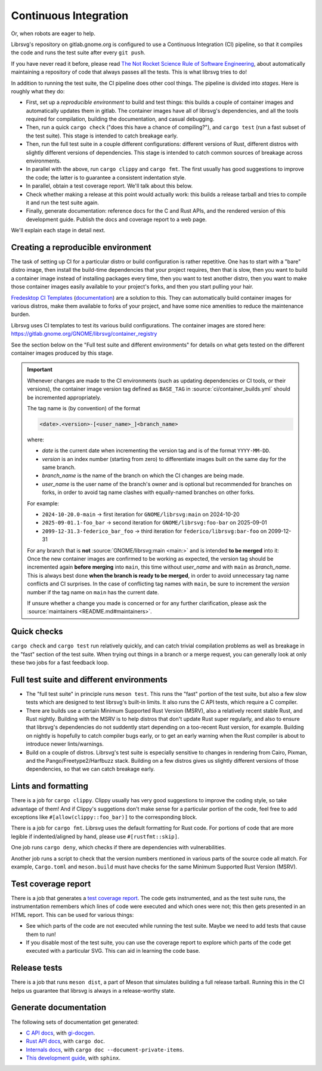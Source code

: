 Continuous Integration
======================

Or, when robots are eager to help.

Librsvg's repository on gitlab.gnome.org is configured to use a
Continuous Integration (CI) pipeline, so that it compiles the code and
runs the test suite after every ``git push``.

If you have never read it before, please read `The Not Rocket Science
Rule of Software Engineering
<https://graydon2.dreamwidth.org/1597.html>`_, about automatically
maintaining a repository of code that always passes all the tests.
This is what librsvg tries to do!

In addition to running the test suite, the CI pipeline does other cool
things.  The pipeline is divided into *stages*.  Here is roughly what
they do:

- First, set up a *reproducible environment* to build and test things:
  this builds a couple of container images and automatically updates
  them in gitlab.  The container images have all of librsvg's
  dependencies, and all the tools required for compilation, building
  the documentation, and casual debugging.

- Then, run a quick ``cargo check`` ("does this have a chance of
  compiling?"), and ``cargo test`` (run a fast subset of the test
  suite).  This stage is intended to catch breakage early.

- Then, run the full test suite in a couple different configurations:
  different versions of Rust, different distros with slightly
  different versions of dependencies.  This stage is intended to catch
  common sources of breakage across environments.

- In parallel with the above, run ``cargo clippy`` and ``cargo fmt``.
  The first usually has good suggestions to improve the code; the latter
  is to guarantee a consistent indentation style.

- In parallel, obtain a test coverage report.  We'll talk about this below.

- Check whether making a release at this point would actually work:
  this builds a release tarball and tries to compile it and run the
  test suite again.

- Finally, generate documentation: reference docs for the C and Rust
  APIs, and the rendered version of this development guide.  Publish
  the docs and coverage report to a web page.

We'll explain each stage in detail next.

Creating a reproducible environment
-----------------------------------

The task of setting up CI for a particular distro or build
configuration is rather repetitive.  One has to start with a "bare"
distro image, then install the build-time dependencies that your
project requires, then that is slow, then you want to build a
container image instead of installing packages every time, then you
want to test another distro, then you want to make those container
images easily available to your project's forks, and then you start
pulling your hair.

`Fredesktop CI Templates
<https://gitlab.freedesktop.org/freedesktop/ci-templates/>`_
(`documentation
<https://freedesktop.pages.freedesktop.org/ci-templates/>`_) are a
solution to this.  They can automatically build container images for
various distros, make them available to forks of your project, and
have some nice amenities to reduce the maintenance burden.

Librsvg uses CI templates to test its various build configurations.
The container images are stored here:
https://gitlab.gnome.org/GNOME/librsvg/container_registry

See the section below on the "Full test suite and different
environments" for details on what gets tested on the different
container images produced by this stage.

.. NOTE: The target below is used outside this development guide.

.. _container-image-version:

.. important::

   Whenever changes are made to the CI environments (such as updating
   dependencies or CI tools, or their versions), the container image
   version tag defined as ``BASE_TAG`` in :source:`ci/container_builds.yml`
   should be incremented appropriately.

   The tag name is (by convention) of the format
  
   .. code::

      <date>.<version>-[<user_name>_]<branch_name>

   where:

   - *date* is the current date when incrementing the version tag and is
     of the format ``YYYY-MM-DD``.
   - *version* is an index number (starting from zero) to differentiate
     images built on the same day for the same branch.
   - *branch_name* is the name of the branch on which the CI changes are
     being made.
   - *user_name* is the user name of the branch's owner and is optional
     but recommended for branches on forks, in order to avoid tag name
     clashes with equally-named branches on other forks.

   For example:

   - ``2024-10-20.0-main`` ->
     first iteration for ``GNOME/librsvg:main`` on 2024-10-20
   - ``2025-09-01.1-foo_bar`` ->
     second iteration for ``GNOME/librsvg:foo-bar`` on 2025-09-01
   - ``2099-12-31.3-federico_bar_foo`` ->
     third iteration for ``federico/librsvg:bar-foo`` on 2099-12-31

   For any branch that is **not** :source:`GNOME/librsvg:main <main:>` and
   is intended **to be merged** into it: Once the new container images are
   confirmed to be working as expected, the version tag should be
   incremented again **before merging** into ``main``, this time without
   *user_name* and with ``main`` as *branch_name*.
   This is always best done **when the branch is ready to be merged**, in
   order to avoid unnecessary tag name conflicts and CI surprises.
   In the case of conflicting tag names with ``main``, be sure to increment
   the *version* number if the tag name on ``main`` has the current date.
  
   If unsure whether a change you made is concerned or for any further
   clarification, please ask the
   :source:`maintainers <README.md#maintainers>`.


Quick checks
------------

``cargo check`` and ``cargo test`` run relatively quickly, and can catch
trivial compilation problems as well as breakage in the "fast" section
of the test suite.  When trying out things in a branch or a merge
request, you can generally look at only these two jobs for a fast
feedback loop.


Full test suite and different environments
------------------------------------------

- The "full test suite" in principle runs ``meson test``.
  This runs the "fast" portion of the test suite, but also a few slow
  tests which are designed to test librsvg's built-in limits.  It also
  runs the C API tests, which require a C compiler.

- There are builds use a certain Minimum Supported Rust Version
  (MSRV), also a relatively recent stable Rust, and Rust nightly.
  Building with the MSRV is to help distros that don't update Rust
  super regularly, and also to ensure that librsvg's dependencies do
  not suddently start depending on a too-recent Rust version, for
  example.  Building on nightly is hopefully to catch compiler bugs
  early, or to get an early warning when the Rust compiler is about to
  introduce newer lints/warnings.

- Build on a couple of distros.  Librsvg's test suite is especially
  sensitive to changes in rendering from Cairo, Pixman, and the
  Pango/Freetype2/Harfbuzz stack.  Building on a few distros gives us
  slightly different versions of those dependencies, so that we can
  catch breakage early.


Lints and formatting
--------------------

There is a job for ``cargo clippy``.  Clippy usually has very good
suggestions to improve the coding style, so take advantage of them!
And if Clippy's suggetions don't make sense for a particular portion
of the code, feel free to add exceptions like
``#[allow(clippy::foo_bar)]`` to the corresponding block.

There is a job for ``cargo fmt``.  Librsvg uses the default formatting
for Rust code.  For portions of code that are more legible if
indented/aligned by hand, please use ``#[rustfmt::skip]``.

One job runs ``cargo deny``, which checks if there are dependencies with
vulnerabilities.

Another job runs a script to check that the version numbers mentioned
in various parts of the source code all match.  For example,
``Cargo.toml`` and ``meson.build`` must have checks for the same Minimum
Supported Rust Version (MSRV).


Test coverage report
--------------------

There is a job that generates a `test coverage report
<https://gnome.pages.gitlab.gnome.org/librsvg/coverage/index.html>`_.
The code gets instrumented, and as the test suite runs, the
instrumentation remembers which lines of code were executed and which
ones were not; this then gets presented in an HTML report.  This can
be used for various things:

- See which parts of the code are not executed while running the test
  suite.  Maybe we need to add tests that cause them to run!

- If you disable most of the test suite, you can use the coverage
  report to explore which parts of the code get executed with a
  particular SVG.  This can aid in learning the code base.


Release tests
-------------

There is a job that runs ``meson dist``, a part of Meson that
simulates building a full release tarball.  Running this in the CI
helps us guarantee that librsvg is always in a release-worthy state.


Generate documentation
----------------------

The following sets of documentation get generated:

- `C API docs
  <https://gnome.pages.gitlab.gnome.org/librsvg/Rsvg-2.0/index.html>`_,
  with `gi-docgen <https://gitlab.gnome.org/GNOME/gi-docgen>`_.
- `Rust API docs <https://gnome.pages.gitlab.gnome.org/librsvg/doc/rsvg/index.html>`_, with ``cargo doc``.
- `Internals docs <https://gnome.pages.gitlab.gnome.org/librsvg/internals/rsvg/index.html>`_, with ``cargo doc --document-private-items``.
- `This development guide <https://gnome.pages.gitlab.gnome.org/librsvg/devel-docs/index.html>`_, with ``sphinx``.
  
